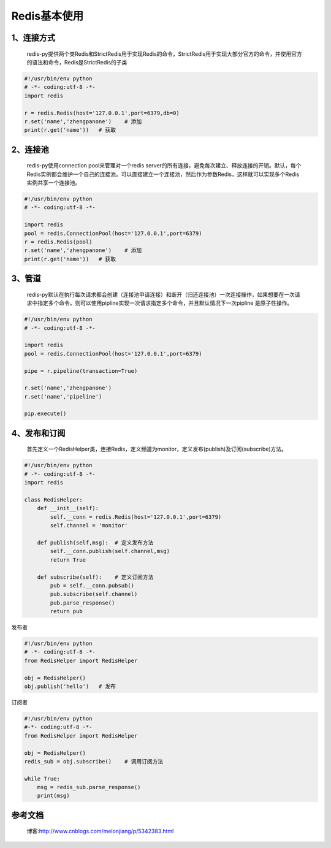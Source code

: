 ========================
Redis基本使用
========================


1、连接方式
==================

    redis-py提供两个类Redis和StrictRedis用于实现Redis的命令，StrictRedis用于实现大部分官方的命令，并使用官方的语法和命令，Redis是StrictRedis的子类

.. code-block:: python
   

    #!/usr/bin/env python
    # -*- coding:utf-8 -*-
    import redis

    r = redis.Redis(host='127.0.0.1',port=6379,db=0)
    r.set('name','zhengpanone')    # 添加
    print(r.get('name'))   # 获取

2、连接池
=================

    redis-py使用connection pool来管理对一个redis server的所有连接，避免每次建立、释放连接的开销。默认，每个Redis实例都会维护一个自己的连接池。可以直接建立一个连接池，然后作为参数Redis，这样就可以实现多个Redis实例共享一个连接池。

.. code-block:: python
   
 
    #!/usr/bin/env python
    # -*- coding:utf-8 -*-
    
    import redis
    pool = redis.ConnectionPool(host='127.0.0.1',port=6379)
    r = redis.Redis(pool)
    r.set('name','zhengpanone')    # 添加
    print(r.get('name'))   # 获取

3、管道
=======================

    redis-py默认在执行每次请求都会创建（连接池申请连接）和断开（归还连接池）一次连接操作，如果想要在一次请求中指定多个命令，则可以使用pipline实现一次请求指定多个命令，并且默认情况下一次pipline 是原子性操作。


.. code-block:: python

    #!/usr/bin/env python
    # -*- coding:utf-8 -*-

    import redis
    pool = redis.ConnectionPool(host='127.0.0.1',port=6379)

    pipe = r.pipeline(transaction=True)

    r.set('name','zhengpanone')
    r.set('name','pipeline')

    pip.execute()

4、发布和订阅
===============================

    首先定义一个RedisHelper类，连接Redis，定义频道为monitor，定义发布(publish)及订阅(subscribe)方法。


.. code-block:: python

    #!/usr/bin/env python
    # -*- coding:utf-8 -*-
    import redis

    class RedisHelper:
        def __init__(self):
            self.__conn = redis.Redis(host='127.0.0.1',port=6379)
            self.channel = 'monitor'

        def publish(self,msg):  # 定义发布方法
            self.__conn.publish(self.channel,msg)
            return True

        def subscribe(self):    # 定义订阅方法
            pub = self.__conn.pubsub()
            pub.subscribe(self.channel)
            pub.parse_response()
            return pub

发布者


.. code-block:: python

    #!/usr/bin/env python
    # -*- coding:utf-8 -*-
    from RedisHelper import RedisHelper

    obj = RedisHelper()
    obj.publish('hello')   # 发布

订阅者

.. code-block:: python

    #!/usr/bin/env python
    #-*- coding:utf-8 -*-
    from RedisHelper import RedisHelper

    obj = RedisHelper()
    redis_sub = obj.subscribe()    # 调用订阅方法

    while True:
        msg = redis_sub.parse_response()
        print(msg)


参考文档
=================

 博客:http://www.cnblogs.com/melonjiang/p/5342383.html
